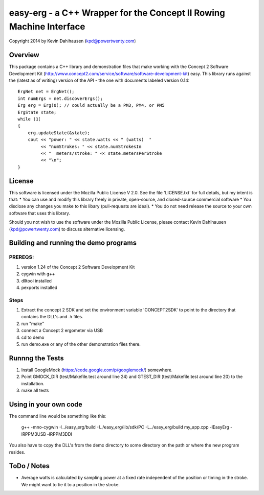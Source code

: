 easy-erg - a C++ Wrapper for the Concept II Rowing Machine Interface
====================================================================
Copyright 2014 by Kevin Dahlhausen (kpd@powertwenty.com)

Overview
--------
This package contains a C++ library and demonstration files that make working with the Concept 2 Software Development Kit (http://www.concept2.com/service/software/software-development-kit) easy.  This library runs against the (latest as of writing) version of the API - the one with documents labeled version 0.14::

    ErgNet net = ErgNet();
    int numErgs = net.discoverErgs();
    Erg erg = Erg(0); // could actually be a PM3, PM4, or PM5
    ErgState state;
    while (1)
    {
        erg.updateState(&state);
        cout << "power: " << state.watts << " (watts)  "
             << "numStrokes: " << state.numStrokesIn
             << "  meters/stroke: " << state.metersPerStroke
             << "\n";
    }

License
-------
This software is licensed under the Mozilla Public License V 2.0.   See the file 'LICENSE.txt' for full details, but my intent is that:
* You can use and modify this library freely in private, open-source, and closed-source commercial software
* You disclose any changes you make to this libary (pull-requests are ideal).
* You do not need release the source to your own software that uses this library.

Should you not wish to use the software under the Mozilla Public License, please contact Kevin Dahlhausen (kpd@powertwenty.com) to discuss alternative licensing.


Building and running the demo programs
--------------------------------------

PREREQS:
.......
1. version 1.24 of the Concept 2 Software Development Kit
2. cygwin with g++
3. dlltool installed
4. pexports installed

Steps
.....
1. Extract the concept 2 SDK and set the environment variable 'CONCEPT2SDK' to point to the directory that contains the DLL's and .h files.
2. run "make"
3. connect a Concept 2 ergometer via USB
4. cd to demo
5. run demo.exe or any of the other demonstration files there.


Runnng the Tests
----------------
1. Install GoogleMock (https://code.google.com/p/googlemock/) somewhere.
2. Point GMOCK_DIR (test/Makefile.test around line 24) and GTEST_DIR (test/Makefile.test around line 20) to the installation.
3. make all tests



Using in your own code
----------------------
The command line would be something like this:

    g++ -mno-cygwin -I../easy_erg/build -I../easy_erg/lib/sdk/PC -L../easy_erg/build  my_app.cpp -lEasyErg -lRPPM3USB -lRPPM3DDI

You also have to copy the DLL's from the demo directory to some directory on the path or where the new program resides.


ToDo / Notes
------------
* Average watts is calculated by sampling power at a fixed rate independent of the position or timing in the stroke.  We might want to tie it to a position in the stroke.

